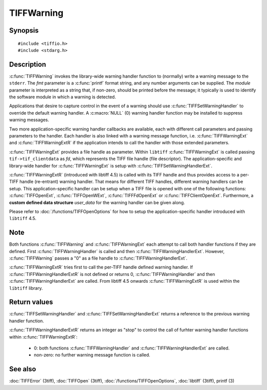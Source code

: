 TIFFWarning
===========

Synopsis
--------

.. highlight:: c

::

    #include <tiffio.h>
    #include <stdarg.h>

.. c:function:: void TIFFWarning(const char* module, const char* fmt, ...)

.. c:function:: void TIFFWarningExt(thandle_t fd, const char* module, const char* fmt, ...)

.. c:function:: void TIFFWarningExtR(TIFF *tif, const char* module, const char* fmt, ...)

.. c:type:: void (*TIFFWarningHandler)(const char * module, const char* fmt, va_list ap)

.. c:type:: void (*TIFFWarningHandlerExt)(thandle_t fd, const char* module, const char* fmt, va_list ap)

.. c:type:: int (*TIFFWarningHandlerExtR)(TIFF* tif, void* user_data, const char* module, const char* fmt, va_list ap)

.. c:function:: TIFFWarningHandler TIFFSetWarningHandler(TIFFWarningHandler handler)

.. c:function:: TIFFWarningHandlerExt TIFFSetWarningHandlerExt(TIFFWarningHandlerExt handler)

Description
-----------

:c:func:`TIFFWarning` invokes the library-wide warning handler function
to (normally) write a warning message to the ``stderr``.
The *fmt* parameter is a :c:func:`printf` format string, and any number
arguments can be supplied. The *module* parameter is interpreted as a
string that, if non-zero, should be printed before the message; it
typically is used to identify the software module in which a warning is
detected.

Applications that desire to capture control in the event of a warning
should use :c:func:`TIFFSetWarningHandler` to override the default
warning handler. A :c:macro:`NULL` (0) warning handler function may be
installed to suppress warning messages.

Two more application-specific warning handler callbacks are available,
each with different call parameters and passing parameters to the handler.
Each handler is also linked with a warning message function, i.e.
:c:func:`TIFFWarningExt` and :c:func:`TIFFWarningExtR` if the application
intends to call the handler with those extended parameters.

:c:func:`TIFFWarningExt` provides a file handle as parameter.
Within ``libtiff`` :c:func:`TIFFWarningExt` is called passing ``tif->tif_clientdata``
as *fd*, which represents the TIFF file handle (file descriptor).
The application-specific and library-wide handler for :c:func:`TIFFWarningExt`
is setup with :c:func:`TIFFSetWarningHandlerExt`.

:c:func:`TIFFWarningExtR` (introduced with libtiff 4.5) is called with its
TIFF handle and thus provides access to a per-TIFF handle (re-entrant)
warning handler. That means for different TIFF handles, different warning
handlers can be setup. This application-specific handler
can be setup when a TIFF file is opened with one of the following functions:
:c:func:`TIFFOpenExt`, :c:func:`TIFFOpenWExt`, :c:func:`TIFFFdOpenExt`
or :c:func:`TIFFClientOpenExt`.
Furthermore, a **custom defined data structure** *user_data* for the
warning handler can be given along.

Please refer to :doc:`/functions/TIFFOpenOptions` for how to setup the
application-specific handler introduced with ``libtiff`` 4.5.

Note
----

Both functions :c:func:`TIFFWarning` and :c:func:`TIFFWarningExt`
each attempt to call both handler functions if they are defined.
First :c:func:`TIFFWarningHandler` is called and then :c:func:`TIFFWarningHandlerExt`.
However, :c:func:`TIFFWarning` passes a "0" as a file handle to
:c:func:`TIFFWarningHandlerExt`.

:c:func:`TIFFWarningExtR` tries first to call the per-TIFF handle defined
warning handler. If :c:func:`TIFFWarningHandlerExtR` is not defined or
returns 0, :c:func:`TIFFWarningHandler` and then :c:func:`TIFFWarningHandlerExt`
are called. From libtiff 4.5 onwards :c:func:`TIFFWarningExtR` is used
within the ``libtiff`` library.

Return values
-------------

:c:func:`TIFFSetWarningHandler` and :c:func:`TIFFSetWarningHandlerExt`
returns a reference to the previous warning handler function.

:c:func:`TIFFWarningHandlerExtR` returns an integer as "stop" to control the call
of furhter warning handler functions within :c:func:`TIFFWarningExtR`:

  - 0: both functions :c:func:`TIFFWarningHandler` and :c:func:`TIFFWarningHandlerExt` are called.
  - non-zero: no further warning message function is called.

See also
--------

:doc:`TIFFError` (3tiff),
:doc:`TIFFOpen` (3tiff),
:doc:`/functions/TIFFOpenOptions`,
:doc:`libtiff` (3tiff),
printf (3)
